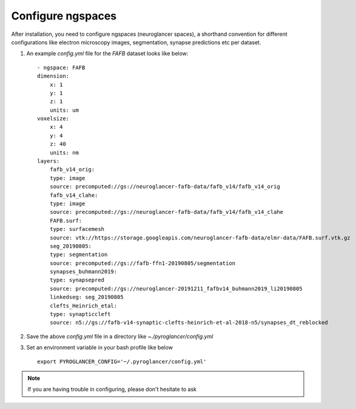 Configure ngspaces
******************

After installation, you need to configure ngspaces (neuroglancer spaces), a shorthand convention for different configurations 
like electron microscopy images, segmentation, synapse predictions etc per dataset.

#. An example `config.yml` file for the `FAFB` dataset looks like below::

    - ngspace: FAFB
    dimension:
        x: 1
        y: 1
        z: 1
        units: um
    voxelsize:
        x: 4
        y: 4
        z: 40
        units: nm
    layers:
        fafb_v14_orig:
        type: image
        source: precomputed://gs://neuroglancer-fafb-data/fafb_v14/fafb_v14_orig
        fafb_v14_clahe:
        type: image
        source: precomputed://gs://neuroglancer-fafb-data/fafb_v14/fafb_v14_clahe
        FAFB.surf:
        type: surfacemesh
        source: vtk://https://storage.googleapis.com/neuroglancer-fafb-data/elmr-data/FAFB.surf.vtk.gz
        seg_20190805:
        type: segmentation
        source: precomputed://gs://fafb-ffn1-20190805/segmentation
        synapses_buhmann2019:
        type: synapsepred
        source: precomputed://gs://neuroglancer-20191211_fafbv14_buhmann2019_li20190805
        linkedseg: seg_20190805
        clefts_Heinrich_etal:
        type: synapticcleft
        source: n5://gs://fafb-v14-synaptic-clefts-heinrich-et-al-2018-n5/synapses_dt_reblocked

#. Save the above `config.yml` file in a directory like `~./pyroglancer/config.yml`

#. Set an environment variable in your bash profile like below ::

    export PYROGLANCER_CONFIG='~/.pyroglancer/config.yml'

.. note:: If you are having trouble in configuring, please don't hesitate to ask